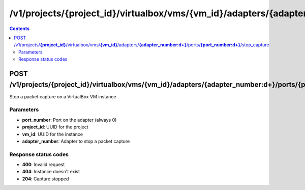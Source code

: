 /v1/projects/{project_id}/virtualbox/vms/{vm_id}/adapters/{adapter_number:\d+}/ports/{port_number:\d+}/stop_capture
----------------------------------------------------------------------------------------------------------------------

.. contents::

POST /v1/projects/**{project_id}**/virtualbox/vms/**{vm_id}**/adapters/**{adapter_number:\d+}**/ports/**{port_number:\d+}**/stop_capture
~~~~~~~~~~~~~~~~~~~~~~~~~~~~~~~~~~~~~~~~~~~~~~~~~~~~~~~~~~~~~~~~~~~~~~~~~~~~~~~~~~~~~~~~~~~~~~~~~~~~~~~~~~~~~~~~~~~~~~~~~~~~~~~~~~~~~~~~~~~~~~
Stop a packet capture on a VirtualBox VM instance

Parameters
**********
- **port_number**: Port on the adapter (always 0)
- **project_id**: UUID for the project
- **vm_id**: UUID for the instance
- **adapter_number**: Adapter to stop a packet capture

Response status codes
**********************
- **400**: Invalid request
- **404**: Instance doesn't exist
- **204**: Capture stopped

